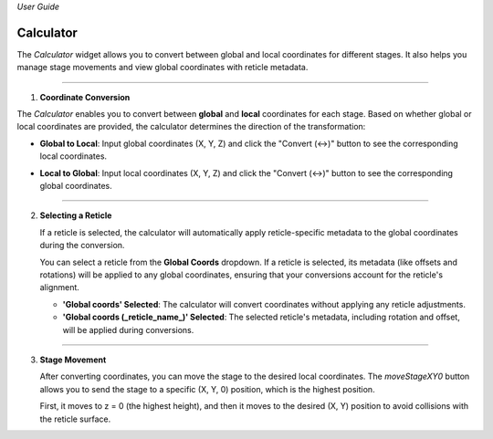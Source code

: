 *User Guide*

Calculator
------------

The `Calculator` widget allows you to convert between global and local coordinates 
for different stages. It also helps you manage stage movements and view global 
coordinates with reticle metadata.

.. image:: _static/_userGuide/_calc/0.png
   :alt: Calculator Overview
   :width: 500px
   :align: center

-----

1. **Coordinate Conversion**

The `Calculator` enables you to convert between **global** and **local** 
coordinates for each stage. Based on whether global or local coordinates 
are provided, the calculator determines the direction of the transformation:

- **Global to Local**: Input global coordinates (X, Y, Z) and click the "Convert (↔)" button to see the corresponding local coordinates.

.. raw:: html

    <div class="inline-images" style="text-align: center;">
        <div style="display: inline-flex; align-items: center; justify-content: center;">
            <div style="text-align: center;">
                <img src="_static/_userGuide/_calc/1.png" width="500px"/>
            </div>
        </div>
        <br>
        <div style="margin: 0 10px; font-size: 35px;">→</div>
        <br>
        <div style="text-align: center;">
            <div style="text-align: center;">
                <img src="_static/_userGuide/_calc/2.png" width="500px"/>
            </div>
        </div>
    </div>
    <br>

- **Local to Global**: Input local coordinates (X, Y, Z) and click the "Convert (↔)" button to see the corresponding global coordinates.

.. raw:: html

    <div class="inline-images" style="text-align: center;">
        <div style="display: inline-flex; align-items: center; justify-content: center;">
            <div style="text-align: center;">
                <img src="_static/_userGuide/_calc/3.png" width="500px"/>
            </div>
        </div>
        <br>
        <div style="margin: 0 10px; font-size: 35px;">→</div>
        <br>
        <div style="text-align: center;">
            <div style="text-align: center;">
                <img src="_static/_userGuide/_calc/4.png" width="500px"/>
            </div>
        </div>
    </div>
    <br>

-----

2. **Selecting a Reticle**

   If a reticle is selected, the calculator will automatically apply 
   reticle-specific metadata to the global coordinates during the conversion.

   You can select a reticle from the **Global Coords** dropdown. If a reticle 
   is selected, its metadata (like offsets and rotations) will be applied to 
   any global coordinates, ensuring that your conversions account for the 
   reticle's alignment.

   - **'Global coords' Selected**: The calculator will convert coordinates without applying any reticle adjustments.

   - **'Global coords (_reticle_name_)' Selected**: The selected reticle's metadata, including rotation and offset, will be applied during conversions.

.. raw:: html

    <div class="inline-images" style="text-align: center;">
        <div style="display: inline-flex; align-items: center; justify-content: center;">
            <div style="text-align: center;">
                <img src="_static/_userGuide/_calc/12.png" width="150px"/>
            </div>
            <div style="margin: 0 10px; font-size: 18px;">→</div>
            <div style="text-align: center;">
                <img src="_static/_userGuide/_calc/5.png" width="400px"/>
            </div>
        </div>
    </div>
    <br>

-----

3. **Stage Movement**

   After converting coordinates, you can move the stage to the desired local coordinates. 
   The `moveStageXY0` button allows you to send the stage to a specific (X, Y, 0) position, which is the highest position.

   First, it moves to z = 0 (the highest height), and then it moves to the desired (X, Y) position to avoid collisions with the reticle surface.

.. image:: _static/_userGuide/_calc/10.png
    :alt: Calculator Overview
    :width: 500px
    :align: center
